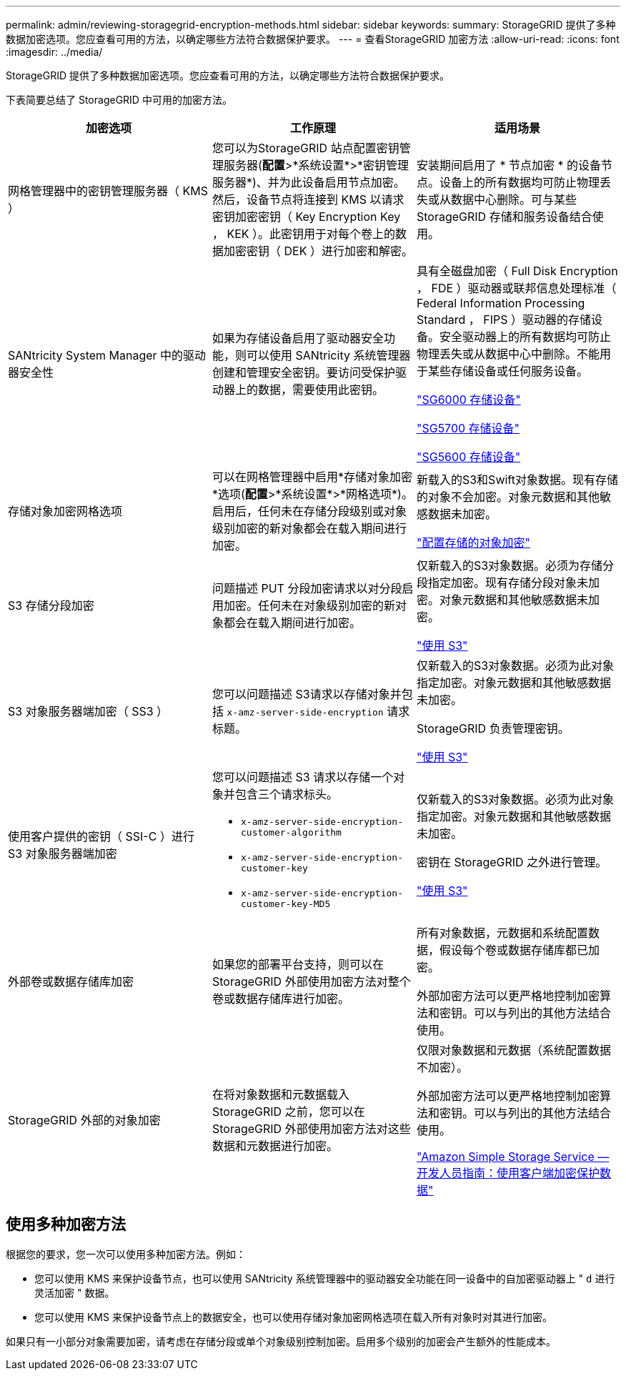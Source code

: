 ---
permalink: admin/reviewing-storagegrid-encryption-methods.html 
sidebar: sidebar 
keywords:  
summary: StorageGRID 提供了多种数据加密选项。您应查看可用的方法，以确定哪些方法符合数据保护要求。 
---
= 查看StorageGRID 加密方法
:allow-uri-read: 
:icons: font
:imagesdir: ../media/


[role="lead"]
StorageGRID 提供了多种数据加密选项。您应查看可用的方法，以确定哪些方法符合数据保护要求。

下表简要总结了 StorageGRID 中可用的加密方法。

[cols="1a,1a,1a"]
|===
| 加密选项 | 工作原理 | 适用场景 


 a| 
网格管理器中的密钥管理服务器（ KMS ）
 a| 
您可以为StorageGRID 站点配置密钥管理服务器(*配置*>*系统设置*>*密钥管理服务器*)、并为此设备启用节点加密。然后，设备节点将连接到 KMS 以请求密钥加密密钥（ Key Encryption Key ， KEK ）。此密钥用于对每个卷上的数据加密密钥（ DEK ）进行加密和解密。
 a| 
安装期间启用了 * 节点加密 * 的设备节点。设备上的所有数据均可防止物理丢失或从数据中心删除。可与某些 StorageGRID 存储和服务设备结合使用。



 a| 
SANtricity System Manager 中的驱动器安全性
 a| 
如果为存储设备启用了驱动器安全功能，则可以使用 SANtricity 系统管理器创建和管理安全密钥。要访问受保护驱动器上的数据，需要使用此密钥。
 a| 
具有全磁盘加密（ Full Disk Encryption ， FDE ）驱动器或联邦信息处理标准（ Federal Information Processing Standard ， FIPS ）驱动器的存储设备。安全驱动器上的所有数据均可防止物理丢失或从数据中心中删除。不能用于某些存储设备或任何服务设备。

link:../sg6000/index.html["SG6000 存储设备"]

link:../sg5700/index.html["SG5700 存储设备"]

link:../sg5600/index.html["SG5600 存储设备"]



 a| 
存储对象加密网格选项
 a| 
可以在网格管理器中启用*存储对象加密*选项(*配置*>*系统设置*>*网格选项*)。启用后，任何未在存储分段级别或对象级别加密的新对象都会在载入期间进行加密。
 a| 
新载入的S3和Swift对象数据。现有存储的对象不会加密。对象元数据和其他敏感数据未加密。

link:configuring-stored-object-encryption.html["配置存储的对象加密"]



 a| 
S3 存储分段加密
 a| 
问题描述 PUT 分段加密请求以对分段启用加密。任何未在对象级别加密的新对象都会在载入期间进行加密。
 a| 
仅新载入的S3对象数据。必须为存储分段指定加密。现有存储分段对象未加密。对象元数据和其他敏感数据未加密。

link:../s3/index.html["使用 S3"]



 a| 
S3 对象服务器端加密（ SS3 ）
 a| 
您可以问题描述 S3请求以存储对象并包括 `x-amz-server-side-encryption` 请求标题。
 a| 
仅新载入的S3对象数据。必须为此对象指定加密。对象元数据和其他敏感数据未加密。

StorageGRID 负责管理密钥。

link:../s3/index.html["使用 S3"]



 a| 
使用客户提供的密钥（ SSI-C ）进行 S3 对象服务器端加密
 a| 
您可以问题描述 S3 请求以存储一个对象并包含三个请求标头。

* `x-amz-server-side-encryption-customer-algorithm`
* `x-amz-server-side-encryption-customer-key`
* `x-amz-server-side-encryption-customer-key-MD5`

 a| 
仅新载入的S3对象数据。必须为此对象指定加密。对象元数据和其他敏感数据未加密。

密钥在 StorageGRID 之外进行管理。

link:../s3/index.html["使用 S3"]



 a| 
外部卷或数据存储库加密
 a| 
如果您的部署平台支持，则可以在 StorageGRID 外部使用加密方法对整个卷或数据存储库进行加密。
 a| 
所有对象数据，元数据和系统配置数据，假设每个卷或数据存储库都已加密。

外部加密方法可以更严格地控制加密算法和密钥。可以与列出的其他方法结合使用。



 a| 
StorageGRID 外部的对象加密
 a| 
在将对象数据和元数据载入 StorageGRID 之前，您可以在 StorageGRID 外部使用加密方法对这些数据和元数据进行加密。
 a| 
仅限对象数据和元数据（系统配置数据不加密）。

外部加密方法可以更严格地控制加密算法和密钥。可以与列出的其他方法结合使用。

https://docs.aws.amazon.com/AmazonS3/latest/dev/UsingClientSideEncryption.html["Amazon Simple Storage Service —开发人员指南：使用客户端加密保护数据"^]

|===


== 使用多种加密方法

根据您的要求，您一次可以使用多种加密方法。例如：

* 您可以使用 KMS 来保护设备节点，也可以使用 SANtricity 系统管理器中的驱动器安全功能在同一设备中的自加密驱动器上 " `d` 进行灵活加密 " 数据。
* 您可以使用 KMS 来保护设备节点上的数据安全，也可以使用存储对象加密网格选项在载入所有对象时对其进行加密。


如果只有一小部分对象需要加密，请考虑在存储分段或单个对象级别控制加密。启用多个级别的加密会产生额外的性能成本。
